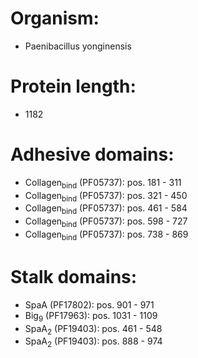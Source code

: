 * Organism:
- Paenibacillus yonginensis
* Protein length:
- 1182
* Adhesive domains:
- Collagen_bind (PF05737): pos. 181 - 311
- Collagen_bind (PF05737): pos. 321 - 450
- Collagen_bind (PF05737): pos. 461 - 584
- Collagen_bind (PF05737): pos. 598 - 727
- Collagen_bind (PF05737): pos. 738 - 869
* Stalk domains:
- SpaA (PF17802): pos. 901 - 971
- Big_9 (PF17963): pos. 1031 - 1109
- SpaA_2 (PF19403): pos. 461 - 548
- SpaA_2 (PF19403): pos. 888 - 974

